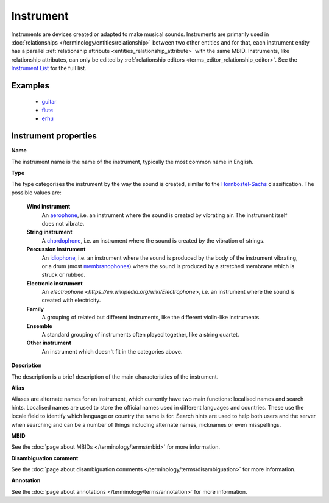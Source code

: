 .. MusicBrainz Documentation Project

.. https://wiki.musicbrainz.org/Instrument

Instrument
==========

Instruments are devices created or adapted to make musical sounds. Instruments are primarily used in :doc:`relationships </terminology/entities/relationship>` between two other entities and for that, each instrument entity has a parallel :ref:`relationship attribute <entities_relationship_attribute>` with the same MBID. Instruments, like relationship attributes, can only be edited by :ref:`relationship editors <terms_editor_relationship_editor>`. See the `Instrument List <https://musicbrainz.org/instruments>`_ for the full list.


Examples
--------

   - `guitar <https://musicbrainz.org/instrument/63021302-86cd-4aee-80df-2270d54f4978>`_
   - `flute <https://musicbrainz.org/instrument/540280f1-d6cf-46bf-968b-695e99e216d7>`_
   - `erhu <https://musicbrainz.org/instrument/988026a0-2cb7-42bb-9407-9110874fa401>`_


Instrument properties
---------------------

**Name**

The instrument name is the name of the instrument, typically the most common name in English.

**Type**

The type categorises the instrument by the way the sound is created, similar to the `Hornbostel-Sachs <https://en.wikipedia.org/wiki/Hornbostel-Sachs>`_ classification. The possible values are:

   **Wind instrument**
      An `aerophone <https://en.wikipedia.org/wiki/Aerophone>`_, i.e. an instrument where the sound is created by vibrating air. The instrument itself does not vibrate.

   **String instrument**
      A `chordophone <https://en.wikipedia.org/wiki/Chordophone>`_, i.e. an instrument where the sound is created by the vibration of strings.

   **Percussion instrument**
      An `idiophone <https://en.wikipedia.org/wiki/Idiophone>`_, i.e. an instrument where the sound is produced by the body of the instrument vibrating, or a drum (most `membranophones <https://en.wikipedia.org/wiki/Membranophone>`_) where the sound is produced by a stretched membrane which is struck or rubbed.

   **Electronic instrument**
      An `electrophone <https://en.wikipedia.org/wiki/Electrophone>`, i.e. an instrument where the sound is created with electricity.

   **Family**
      A grouping of related but different instruments, like the different violin-like instruments.

   **Ensemble**
      A standard grouping of instruments often played together, like a string quartet.

   **Other instrument**
      An instrument which doesn't fit in the categories above.

**Description**

The description is a brief description of the main characteristics of the instrument.

**Alias**

Aliases are alternate names for an instrument, which currently have two main functions: localised names and search hints. Localised names are used to store the official names used in different languages and countries. These use the locale field to identify which language or country the name is for. Search hints are used to help both users and the server when searching and can be a number of things including alternate names, nicknames or even misspellings.

**MBID**

See the :doc:`page about MBIDs </terminology/terms/mbid>` for more information.

**Disambiguation comment**

See the :doc:`page about disambiguation comments </terminology/terms/disambiguation>` for more information.

**Annotation**

See the :doc:`page about annotations </terminology/terms/annotation>` for more information.